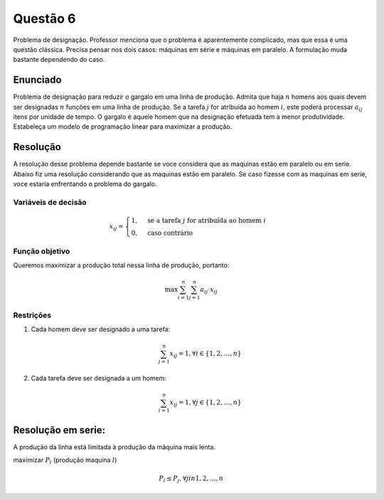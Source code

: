 Questão 6
=========

Problema de designação. Professor menciona que o problema é aparentemente complicado,
mas que essa é uma questão clássica.
Precisa pensar nos dois casos: máquinas em série e máquinas em paralelo.
A formulação muda bastante dependendo do caso.

Enunciado
---------

Problema de designação para reduzir o gargalo em uma linha de produção.
Admita que haja :math:`n` homens aos quais devem ser designadas :math:`n` funções em uma linha de produção.
Se a tarefa  :math:`j`  for atribuída ao homem  :math:`i`, este poderá processar :math:`a_{ij}` itens por unidade de tempo.
O gargalo é aquele homem que na designação efetuada tem a menor produtividade.
Estabeleça um modelo de programação linear para maximizar a produção. 

Resolução
---------

A resolução desse problema depende bastante se voce considera que as maquinas estão em paralelo ou em serie.
Abaixo fiz uma resolução considerando que as maquinas estão em paralelo.
Se caso fizesse com as maquinas em serie, voce estaria enfrentando o problema do gargalo.

Variáveis de decisão
^^^^^^^^^^^^^^^^^^^^

.. math::

    x_{ij} = \begin{cases} 1, & \text{se a tarefa } j \text{ for atribuída ao homem } i \\ 0, & \text{caso contrário} \end{cases}

Função objetivo
^^^^^^^^^^^^^^^

Queremos maximizar a produção total nessa linha de produção, portanto:

.. math::

    \max \sum_{i=1}^{n} \sum_{j=1}^{n} a_{ij} \cdot x_{ij}


Restrições
^^^^^^^^^^

#. Cada homem deve ser designado a uma tarefa:

    .. math::

        \sum_{j=1}^{n} x_{ij} = 1, \forall i \in \{1, 2, \ldots, n\}

#. Cada tarefa deve ser designada a um homem:

    .. math::

        \sum_{i=1}^{n} x_{ij} = 1, \forall j \in \{1, 2, \ldots, n\}

Resolução em serie:
-------------------

A produção da linha está limitada à produção da máquina mais lenta.

maximizar :math:`P_{l}` (produção maquina :math:`l`) 

.. (isso é um l de lagarto, não confundir com o número 1)

.. math::

    P_{l} \leq P_{j}, \forall j in {1, 2, ..., n}

